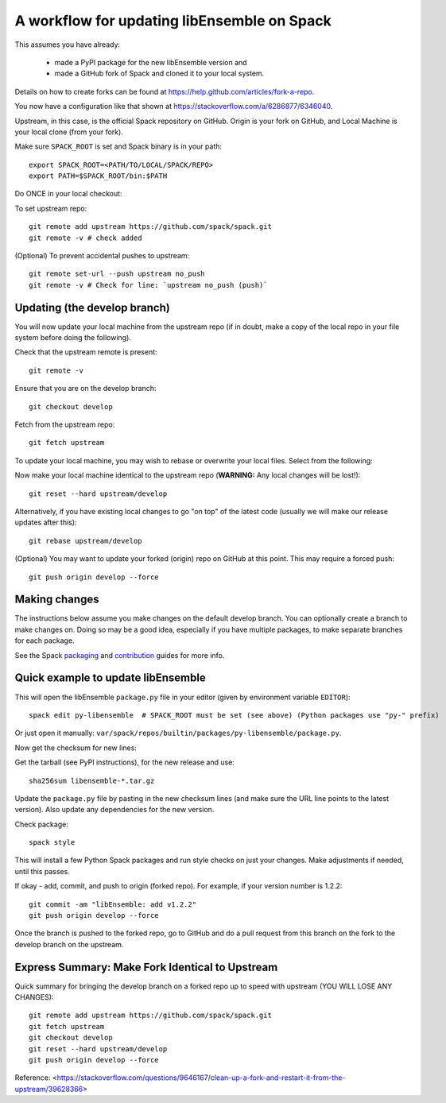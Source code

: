 .. _rel-spack:

A workflow for updating libEnsemble on Spack
============================================

This assumes you have already:

 - made a PyPI package for the new libEnsemble version and
 - made a GitHub fork of Spack and cloned it to your local system.

Details on how to create forks can be found at https://help.github.com/articles/fork-a-repo.

You now have a configuration like that shown at https://stackoverflow.com/a/6286877/6346040.

Upstream, in this case, is the official Spack repository on GitHub. Origin is
your fork on GitHub, and Local Machine is your local clone (from your fork).

Make sure ``SPACK_ROOT`` is set and Spack binary is in your path::

    export SPACK_ROOT=<PATH/TO/LOCAL/SPACK/REPO>
    export PATH=$SPACK_ROOT/bin:$PATH

Do ONCE in your local checkout:

To set upstream repo::

    git remote add upstream https://github.com/spack/spack.git
    git remote -v # check added

(Optional) To prevent accidental pushes to upstream::

    git remote set-url --push upstream no_push
    git remote -v # Check for line: `upstream no_push (push)`

Updating (the develop branch)
----------------------------------

You will now update your local machine from the upstream repo (if in doubt,
make a copy of the local repo in your file system before doing the following).

Check that the upstream remote is present::

    git remote -v

Ensure that you are on the develop branch::

    git checkout develop

Fetch from the upstream repo::

    git fetch upstream

To update your local machine, you may wish to rebase or overwrite your local files.
Select from the following:

Now make your local machine identical to the upstream repo (**WARNING:** Any local changes will be lost!)::

    git reset --hard upstream/develop

Alternatively, if you have existing local changes to go "on top" of the latest
code (usually we will make our release updates after this)::

    git rebase upstream/develop

(Optional) You may want to update your forked (origin) repo on GitHub at this point.
This may require a forced push::

    git push origin develop --force

Making changes
--------------

The instructions below assume you make changes on the default develop branch.
You can optionally create a branch to make changes on. Doing so may be a good
idea, especially if you have multiple packages, to make separate branches for
each package.

See the Spack packaging_ and contribution_ guides for more info.

Quick example to update libEnsemble
-----------------------------------

This will open the libEnsemble ``package.py`` file in your editor (given by
environment variable ``EDITOR``)::

    spack edit py-libensemble  # SPACK_ROOT must be set (see above) (Python packages use "py-" prefix)

Or just open it manually: ``var/spack/repos/builtin/packages/py-libensemble/package.py``.

Now get the checksum for new lines:

Get the tarball (see PyPI instructions), for the new release and use::

    sha256sum libensemble-*.tar.gz

Update the ``package.py`` file by pasting in the new checksum lines (and make
sure the URL line points to the latest version). Also update any dependencies
for the new version.

Check package::

     spack style

This will install a few Python Spack packages and run style checks on just
your changes. Make adjustments if needed, until this passes.

If okay - add, commit, and push to origin (forked repo). For example, if your version
number is 1.2.2::

     git commit -am "libEnsemble: add v1.2.2"
     git push origin develop --force

Once the branch is pushed to the forked repo, go to GitHub and do a pull request from this
branch on the fork to the develop branch on the upstream.

Express Summary: Make Fork Identical to Upstream
------------------------------------------------

Quick summary for bringing the develop branch on a forked repo up to speed with upstream
(YOU WILL LOSE ANY CHANGES)::

    git remote add upstream https://github.com/spack/spack.git
    git fetch upstream
    git checkout develop
    git reset --hard upstream/develop
    git push origin develop --force

Reference: <https://stackoverflow.com/questions/9646167/clean-up-a-fork-and-restart-it-from-the-upstream/39628366>

.. _packaging: https://spack.readthedocs.io/en/latest/packaging_guide.html
.. _contribution: https://spack.readthedocs.io/en/latest/contribution_guide.html
